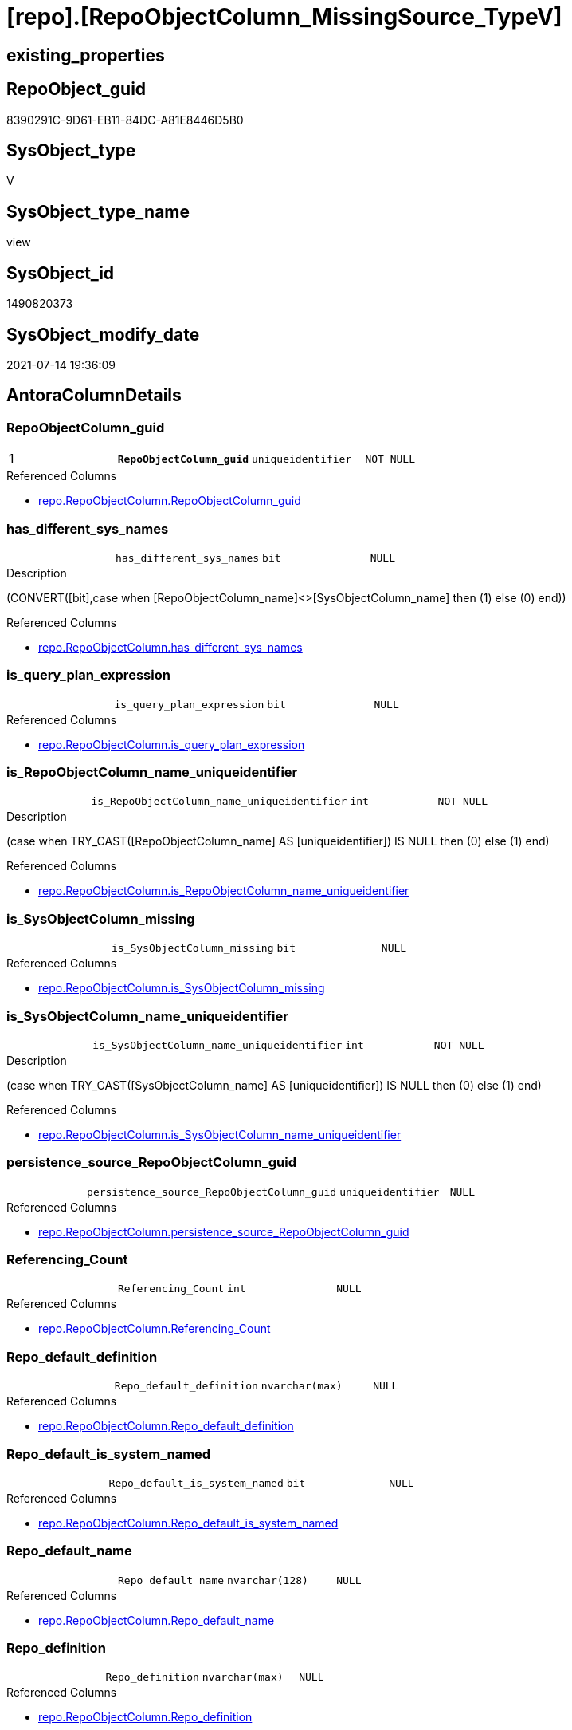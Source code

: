 = [repo].[RepoObjectColumn_MissingSource_TypeV]

== existing_properties

// tag::existing_properties[]
:ExistsProperty--antorareferencedlist:
:ExistsProperty--pk_index_guid:
:ExistsProperty--pk_indexpatterncolumndatatype:
:ExistsProperty--pk_indexpatterncolumnname:
:ExistsProperty--pk_indexsemanticgroup:
:ExistsProperty--referencedobjectlist:
:ExistsProperty--sql_modules_definition:
:ExistsProperty--FK:
:ExistsProperty--AntoraIndexList:
:ExistsProperty--Columns:
// end::existing_properties[]

== RepoObject_guid

// tag::RepoObject_guid[]
8390291C-9D61-EB11-84DC-A81E8446D5B0
// end::RepoObject_guid[]

== SysObject_type

// tag::SysObject_type[]
V 
// end::SysObject_type[]

== SysObject_type_name

// tag::SysObject_type_name[]
view
// end::SysObject_type_name[]

== SysObject_id

// tag::SysObject_id[]
1490820373
// end::SysObject_id[]

== SysObject_modify_date

// tag::SysObject_modify_date[]
2021-07-14 19:36:09
// end::SysObject_modify_date[]

== AntoraColumnDetails

// tag::AntoraColumnDetails[]
[[column-RepoObjectColumn_guid]]
=== RepoObjectColumn_guid

[cols="d,m,m,m,m,d"]
|===
|1
|*RepoObjectColumn_guid*
|uniqueidentifier
|NOT NULL
|
|
|===

.Referenced Columns
--
* xref:repo.RepoObjectColumn.adoc#column-RepoObjectColumn_guid[+repo.RepoObjectColumn.RepoObjectColumn_guid+]
--


[[column-has_different_sys_names]]
=== has_different_sys_names

[cols="d,m,m,m,m,d"]
|===
|
|has_different_sys_names
|bit
|NULL
|
|
|===

.Description
--
(CONVERT([bit],case when [RepoObjectColumn_name]<>[SysObjectColumn_name] then (1) else (0) end))
--

.Referenced Columns
--
* xref:repo.RepoObjectColumn.adoc#column-has_different_sys_names[+repo.RepoObjectColumn.has_different_sys_names+]
--


[[column-is_query_plan_expression]]
=== is_query_plan_expression

[cols="d,m,m,m,m,d"]
|===
|
|is_query_plan_expression
|bit
|NULL
|
|
|===

.Referenced Columns
--
* xref:repo.RepoObjectColumn.adoc#column-is_query_plan_expression[+repo.RepoObjectColumn.is_query_plan_expression+]
--


[[column-is_RepoObjectColumn_name_uniqueidentifier]]
=== is_RepoObjectColumn_name_uniqueidentifier

[cols="d,m,m,m,m,d"]
|===
|
|is_RepoObjectColumn_name_uniqueidentifier
|int
|NOT NULL
|
|
|===

.Description
--
(case when TRY_CAST([RepoObjectColumn_name] AS [uniqueidentifier]) IS NULL then (0) else (1) end)
--

.Referenced Columns
--
* xref:repo.RepoObjectColumn.adoc#column-is_RepoObjectColumn_name_uniqueidentifier[+repo.RepoObjectColumn.is_RepoObjectColumn_name_uniqueidentifier+]
--


[[column-is_SysObjectColumn_missing]]
=== is_SysObjectColumn_missing

[cols="d,m,m,m,m,d"]
|===
|
|is_SysObjectColumn_missing
|bit
|NULL
|
|
|===

.Referenced Columns
--
* xref:repo.RepoObjectColumn.adoc#column-is_SysObjectColumn_missing[+repo.RepoObjectColumn.is_SysObjectColumn_missing+]
--


[[column-is_SysObjectColumn_name_uniqueidentifier]]
=== is_SysObjectColumn_name_uniqueidentifier

[cols="d,m,m,m,m,d"]
|===
|
|is_SysObjectColumn_name_uniqueidentifier
|int
|NOT NULL
|
|
|===

.Description
--
(case when TRY_CAST([SysObjectColumn_name] AS [uniqueidentifier]) IS NULL then (0) else (1) end)
--

.Referenced Columns
--
* xref:repo.RepoObjectColumn.adoc#column-is_SysObjectColumn_name_uniqueidentifier[+repo.RepoObjectColumn.is_SysObjectColumn_name_uniqueidentifier+]
--


[[column-persistence_source_RepoObjectColumn_guid]]
=== persistence_source_RepoObjectColumn_guid

[cols="d,m,m,m,m,d"]
|===
|
|persistence_source_RepoObjectColumn_guid
|uniqueidentifier
|NULL
|
|
|===

.Referenced Columns
--
* xref:repo.RepoObjectColumn.adoc#column-persistence_source_RepoObjectColumn_guid[+repo.RepoObjectColumn.persistence_source_RepoObjectColumn_guid+]
--


[[column-Referencing_Count]]
=== Referencing_Count

[cols="d,m,m,m,m,d"]
|===
|
|Referencing_Count
|int
|NULL
|
|
|===

.Referenced Columns
--
* xref:repo.RepoObjectColumn.adoc#column-Referencing_Count[+repo.RepoObjectColumn.Referencing_Count+]
--


[[column-Repo_default_definition]]
=== Repo_default_definition

[cols="d,m,m,m,m,d"]
|===
|
|Repo_default_definition
|nvarchar(max)
|NULL
|
|
|===

.Referenced Columns
--
* xref:repo.RepoObjectColumn.adoc#column-Repo_default_definition[+repo.RepoObjectColumn.Repo_default_definition+]
--


[[column-Repo_default_is_system_named]]
=== Repo_default_is_system_named

[cols="d,m,m,m,m,d"]
|===
|
|Repo_default_is_system_named
|bit
|NULL
|
|
|===

.Referenced Columns
--
* xref:repo.RepoObjectColumn.adoc#column-Repo_default_is_system_named[+repo.RepoObjectColumn.Repo_default_is_system_named+]
--


[[column-Repo_default_name]]
=== Repo_default_name

[cols="d,m,m,m,m,d"]
|===
|
|Repo_default_name
|nvarchar(128)
|NULL
|
|
|===

.Referenced Columns
--
* xref:repo.RepoObjectColumn.adoc#column-Repo_default_name[+repo.RepoObjectColumn.Repo_default_name+]
--


[[column-Repo_definition]]
=== Repo_definition

[cols="d,m,m,m,m,d"]
|===
|
|Repo_definition
|nvarchar(max)
|NULL
|
|
|===

.Referenced Columns
--
* xref:repo.RepoObjectColumn.adoc#column-Repo_definition[+repo.RepoObjectColumn.Repo_definition+]
--


[[column-Repo_generated_always_type]]
=== Repo_generated_always_type

[cols="d,m,m,m,m,d"]
|===
|
|Repo_generated_always_type
|tinyint
|NOT NULL
|
|
|===

.Description
--
Applies to: SQL Server 2016 (13.x) and later, SQL Database.
Identifies when the column value is generated (will always be 0 for columns in system tables):
0 = NOT_APPLICABLE
1 = AS_ROW_START
2 = AS_ROW_END
For more information, see Temporal Tables (Relational databases).
--

.Referenced Columns
--
* xref:repo.RepoObjectColumn.adoc#column-Repo_generated_always_type[+repo.RepoObjectColumn.Repo_generated_always_type+]
--


[[column-Repo_graph_type]]
=== Repo_graph_type

[cols="d,m,m,m,m,d"]
|===
|
|Repo_graph_type
|int
|NULL
|
|
|===

.Description
--
https://docs.microsoft.com/en-us/sql/relational-databases/graphs/sql-graph-architecture

The sys.columns view contains additional columns graph_type and graph_type_desc, that indicate the type of the column in node and edge tables.

graph_type
int
Internal column with a set of values. The values are between 1-8 for graph columns and NULL for others.

graph_type_desc
nvarchar(60)
internal column with a set of values

Column Value	Description
1	GRAPH_ID
2	GRAPH_ID_COMPUTED
3	GRAPH_FROM_ID
4	GRAPH_FROM_OBJ_ID
5	GRAPH_FROM_ID_COMPUTED
6	GRAPH_TO_ID
7	GRAPH_TO_OBJ_ID
8	GRAPH_TO_ID_COMPUTED
--

.Referenced Columns
--
* xref:repo.RepoObjectColumn.adoc#column-Repo_graph_type[+repo.RepoObjectColumn.Repo_graph_type+]
--


[[column-Repo_increment_value]]
=== Repo_increment_value

[cols="d,m,m,m,m,d"]
|===
|
|Repo_increment_value
|sql_variant
|NULL
|
|
|===

.Referenced Columns
--
* xref:repo.RepoObjectColumn.adoc#column-Repo_increment_value[+repo.RepoObjectColumn.Repo_increment_value+]
--


[[column-Repo_is_computed]]
=== Repo_is_computed

[cols="d,m,m,m,m,d"]
|===
|
|Repo_is_computed
|bit
|NOT NULL
|
|
|===

.Referenced Columns
--
* xref:repo.RepoObjectColumn.adoc#column-Repo_is_computed[+repo.RepoObjectColumn.Repo_is_computed+]
--


[[column-Repo_is_identity]]
=== Repo_is_identity

[cols="d,m,m,m,m,d"]
|===
|
|Repo_is_identity
|bit
|NOT NULL
|
|
|===

.Referenced Columns
--
* xref:repo.RepoObjectColumn.adoc#column-Repo_is_identity[+repo.RepoObjectColumn.Repo_is_identity+]
--


[[column-Repo_is_nullable]]
=== Repo_is_nullable

[cols="d,m,m,m,m,d"]
|===
|
|Repo_is_nullable
|bit
|NULL
|
|
|===

.Referenced Columns
--
* xref:repo.RepoObjectColumn.adoc#column-Repo_is_nullable[+repo.RepoObjectColumn.Repo_is_nullable+]
--


[[column-Repo_is_persisted]]
=== Repo_is_persisted

[cols="d,m,m,m,m,d"]
|===
|
|Repo_is_persisted
|bit
|NULL
|
|
|===

.Referenced Columns
--
* xref:repo.RepoObjectColumn.adoc#column-Repo_is_persisted[+repo.RepoObjectColumn.Repo_is_persisted+]
--


[[column-Repo_seed_value]]
=== Repo_seed_value

[cols="d,m,m,m,m,d"]
|===
|
|Repo_seed_value
|sql_variant
|NULL
|
|
|===

.Referenced Columns
--
* xref:repo.RepoObjectColumn.adoc#column-Repo_seed_value[+repo.RepoObjectColumn.Repo_seed_value+]
--


[[column-Repo_user_type_fullname]]
=== Repo_user_type_fullname

[cols="d,m,m,m,m,d"]
|===
|
|Repo_user_type_fullname
|nvarchar(128)
|NULL
|
|
|===

.Referenced Columns
--
* xref:repo.RepoObjectColumn.adoc#column-Repo_user_type_fullname[+repo.RepoObjectColumn.Repo_user_type_fullname+]
--


[[column-Repo_user_type_name]]
=== Repo_user_type_name

[cols="d,m,m,m,m,d"]
|===
|
|Repo_user_type_name
|nvarchar(128)
|NULL
|
|
|===

.Referenced Columns
--
* xref:repo.RepoObjectColumn.adoc#column-Repo_user_type_name[+repo.RepoObjectColumn.Repo_user_type_name+]
--


[[column-Repo_uses_database_collation]]
=== Repo_uses_database_collation

[cols="d,m,m,m,m,d"]
|===
|
|Repo_uses_database_collation
|bit
|NULL
|
|
|===

.Referenced Columns
--
* xref:repo.RepoObjectColumn.adoc#column-Repo_uses_database_collation[+repo.RepoObjectColumn.Repo_uses_database_collation+]
--


[[column-RepoObject_fullname]]
=== RepoObject_fullname

[cols="d,m,m,m,m,d"]
|===
|
|RepoObject_fullname
|nvarchar(261)
|NOT NULL
|
|
|===

.Description
--
(concat('[',[RepoObject_schema_name],'].[',[RepoObject_name],']'))
--

.Referenced Columns
--
* xref:repo.RepoObject.adoc#column-RepoObject_fullname[+repo.RepoObject.RepoObject_fullname+]
--


[[column-RepoObject_guid]]
=== RepoObject_guid

[cols="d,m,m,m,m,d"]
|===
|
|RepoObject_guid
|uniqueidentifier
|NOT NULL
|
|
|===

.Referenced Columns
--
* xref:repo.RepoObjectColumn.adoc#column-RepoObject_guid[+repo.RepoObjectColumn.RepoObject_guid+]
--


[[column-RepoObjectColumn_name]]
=== RepoObjectColumn_name

[cols="d,m,m,m,m,d"]
|===
|
|RepoObjectColumn_name
|nvarchar(128)
|NOT NULL
|
|
|===

.Description
--
Name of the column. Is unique within the object.
--

.Referenced Columns
--
* xref:repo.RepoObjectColumn.adoc#column-RepoObjectColumn_name[+repo.RepoObjectColumn.RepoObjectColumn_name+]
--


[[column-SysObject_fullname]]
=== SysObject_fullname

[cols="d,m,m,m,m,d"]
|===
|
|SysObject_fullname
|nvarchar(261)
|NOT NULL
|
|
|===

.Description
--
(concat('[',[SysObject_schema_name],'].[',[SysObject_name],']'))
--

.Referenced Columns
--
* xref:repo.RepoObject.adoc#column-SysObject_fullname[+repo.RepoObject.SysObject_fullname+]
--


[[column-SysObjectColumn_column_id]]
=== SysObjectColumn_column_id

[cols="d,m,m,m,m,d"]
|===
|
|SysObjectColumn_column_id
|int
|NULL
|
|
|===

.Description
--
ID of the column. Is unique within the object.
Column IDs might not be sequential.
--

.Referenced Columns
--
* xref:repo.RepoObjectColumn.adoc#column-SysObjectColumn_column_id[+repo.RepoObjectColumn.SysObjectColumn_column_id+]
--


[[column-SysObjectColumn_name]]
=== SysObjectColumn_name

[cols="d,m,m,m,m,d"]
|===
|
|SysObjectColumn_name
|nvarchar(128)
|NOT NULL
|
|
|===

.Description
--
Name of the column. Is unique within the object.
if it not exists in the database, the RepoObject_guid or any other guid is used, because this column should not be empty
--

.Referenced Columns
--
* xref:repo.RepoObjectColumn.adoc#column-SysObjectColumn_name[+repo.RepoObjectColumn.SysObjectColumn_name+]
--


// end::AntoraColumnDetails[]

== AntoraPkColumnTableRows

// tag::AntoraPkColumnTableRows[]
|1
|*<<column-RepoObjectColumn_guid>>*
|uniqueidentifier
|NOT NULL
|
|





























// end::AntoraPkColumnTableRows[]

== AntoraNonPkColumnTableRows

// tag::AntoraNonPkColumnTableRows[]

|
|<<column-has_different_sys_names>>
|bit
|NULL
|
|

|
|<<column-is_query_plan_expression>>
|bit
|NULL
|
|

|
|<<column-is_RepoObjectColumn_name_uniqueidentifier>>
|int
|NOT NULL
|
|

|
|<<column-is_SysObjectColumn_missing>>
|bit
|NULL
|
|

|
|<<column-is_SysObjectColumn_name_uniqueidentifier>>
|int
|NOT NULL
|
|

|
|<<column-persistence_source_RepoObjectColumn_guid>>
|uniqueidentifier
|NULL
|
|

|
|<<column-Referencing_Count>>
|int
|NULL
|
|

|
|<<column-Repo_default_definition>>
|nvarchar(max)
|NULL
|
|

|
|<<column-Repo_default_is_system_named>>
|bit
|NULL
|
|

|
|<<column-Repo_default_name>>
|nvarchar(128)
|NULL
|
|

|
|<<column-Repo_definition>>
|nvarchar(max)
|NULL
|
|

|
|<<column-Repo_generated_always_type>>
|tinyint
|NOT NULL
|
|

|
|<<column-Repo_graph_type>>
|int
|NULL
|
|

|
|<<column-Repo_increment_value>>
|sql_variant
|NULL
|
|

|
|<<column-Repo_is_computed>>
|bit
|NOT NULL
|
|

|
|<<column-Repo_is_identity>>
|bit
|NOT NULL
|
|

|
|<<column-Repo_is_nullable>>
|bit
|NULL
|
|

|
|<<column-Repo_is_persisted>>
|bit
|NULL
|
|

|
|<<column-Repo_seed_value>>
|sql_variant
|NULL
|
|

|
|<<column-Repo_user_type_fullname>>
|nvarchar(128)
|NULL
|
|

|
|<<column-Repo_user_type_name>>
|nvarchar(128)
|NULL
|
|

|
|<<column-Repo_uses_database_collation>>
|bit
|NULL
|
|

|
|<<column-RepoObject_fullname>>
|nvarchar(261)
|NOT NULL
|
|

|
|<<column-RepoObject_guid>>
|uniqueidentifier
|NOT NULL
|
|

|
|<<column-RepoObjectColumn_name>>
|nvarchar(128)
|NOT NULL
|
|

|
|<<column-SysObject_fullname>>
|nvarchar(261)
|NOT NULL
|
|

|
|<<column-SysObjectColumn_column_id>>
|int
|NULL
|
|

|
|<<column-SysObjectColumn_name>>
|nvarchar(128)
|NOT NULL
|
|

// end::AntoraNonPkColumnTableRows[]

== AntoraIndexList

// tag::AntoraIndexList[]

[[index-PK_RepoObjectColumn_MissingSource_TypeV]]
=== PK_RepoObjectColumn_MissingSource_TypeV

* IndexSemanticGroup: xref:index/IndexSemanticGroup.adoc#_repoobjectcolumn_guid[RepoObjectColumn_guid]
+
--
* <<column-RepoObjectColumn_guid>>; uniqueidentifier
--
* PK, Unique, Real: 1, 1, 0


[[index-idx_RepoObjectColumn_MissingSource_TypeV_2]]
=== idx_RepoObjectColumn_MissingSource_TypeV++__++2

* IndexSemanticGroup: xref:index/IndexSemanticGroup.adoc#_repoobjectcolumn_guid,column_name[RepoObjectColumn_guid,column_name]
+
--
* <<column-RepoObjectColumn_guid>>; uniqueidentifier
* <<column-SysObjectColumn_name>>; nvarchar(128)
--
* PK, Unique, Real: 0, 0, 0


[[index-idx_RepoObjectColumn_MissingSource_TypeV_3]]
=== idx_RepoObjectColumn_MissingSource_TypeV++__++3

* IndexSemanticGroup: xref:index/IndexSemanticGroup.adoc#_repoobject_guid,column_name[RepoObject_guid,column_name]
+
--
* <<column-RepoObject_guid>>; uniqueidentifier
* <<column-RepoObjectColumn_name>>; nvarchar(128)
--
* PK, Unique, Real: 0, 0, 0


[[index-idx_RepoObjectColumn_MissingSource_TypeV_4]]
=== idx_RepoObjectColumn_MissingSource_TypeV++__++4

* IndexSemanticGroup: xref:index/IndexSemanticGroup.adoc#_repoobject_guid[RepoObject_guid]
+
--
* <<column-RepoObject_guid>>; uniqueidentifier
--
* PK, Unique, Real: 0, 0, 0

// end::AntoraIndexList[]

== AntoraParameterList

// tag::AntoraParameterList[]

// end::AntoraParameterList[]

== AdocUspSteps

// tag::adocuspsteps[]

// end::adocuspsteps[]


== AntoraReferencedList

// tag::antorareferencedlist[]
* xref:reference.RepoObjectColumn_reference_union.adoc[]
* xref:repo.RepoObject.adoc[]
* xref:repo.RepoObjectColumn.adoc[]
// end::antorareferencedlist[]


== AntoraReferencingList

// tag::antorareferencinglist[]

// end::antorareferencinglist[]


== exampleUsage

// tag::exampleusage[]

// end::exampleusage[]


== exampleUsage_2

// tag::exampleusage_2[]

// end::exampleusage_2[]


== exampleWrong_Usage

// tag::examplewrong_usage[]

// end::examplewrong_usage[]


== has_execution_plan_issue

// tag::has_execution_plan_issue[]

// end::has_execution_plan_issue[]


== has_get_referenced_issue

// tag::has_get_referenced_issue[]

// end::has_get_referenced_issue[]


== has_history

// tag::has_history[]

// end::has_history[]


== has_history_columns

// tag::has_history_columns[]

// end::has_history_columns[]


== is_persistence

// tag::is_persistence[]

// end::is_persistence[]


== is_persistence_check_duplicate_per_pk

// tag::is_persistence_check_duplicate_per_pk[]

// end::is_persistence_check_duplicate_per_pk[]


== is_persistence_check_for_empty_source

// tag::is_persistence_check_for_empty_source[]

// end::is_persistence_check_for_empty_source[]


== is_persistence_delete_changed

// tag::is_persistence_delete_changed[]

// end::is_persistence_delete_changed[]


== is_persistence_delete_missing

// tag::is_persistence_delete_missing[]

// end::is_persistence_delete_missing[]


== is_persistence_insert

// tag::is_persistence_insert[]

// end::is_persistence_insert[]


== is_persistence_truncate

// tag::is_persistence_truncate[]

// end::is_persistence_truncate[]


== is_persistence_update_changed

// tag::is_persistence_update_changed[]

// end::is_persistence_update_changed[]


== is_repo_managed

// tag::is_repo_managed[]

// end::is_repo_managed[]


== microsoft_database_tools_support

// tag::microsoft_database_tools_support[]

// end::microsoft_database_tools_support[]


== MS_Description

// tag::ms_description[]

// end::ms_description[]


== persistence_source_RepoObject_fullname

// tag::persistence_source_repoobject_fullname[]

// end::persistence_source_repoobject_fullname[]


== persistence_source_RepoObject_fullname2

// tag::persistence_source_repoobject_fullname2[]

// end::persistence_source_repoobject_fullname2[]


== persistence_source_RepoObject_guid

// tag::persistence_source_repoobject_guid[]

// end::persistence_source_repoobject_guid[]


== persistence_source_RepoObject_xref

// tag::persistence_source_repoobject_xref[]

// end::persistence_source_repoobject_xref[]


== pk_index_guid

// tag::pk_index_guid[]
8B8AA10A-AB97-EB11-84F4-A81E8446D5B0
// end::pk_index_guid[]


== pk_IndexPatternColumnDatatype

// tag::pk_indexpatterncolumndatatype[]
uniqueidentifier
// end::pk_indexpatterncolumndatatype[]


== pk_IndexPatternColumnName

// tag::pk_indexpatterncolumnname[]
RepoObjectColumn_guid
// end::pk_indexpatterncolumnname[]


== pk_IndexSemanticGroup

// tag::pk_indexsemanticgroup[]
RepoObjectColumn_guid
// end::pk_indexsemanticgroup[]


== ReferencedObjectList

// tag::referencedobjectlist[]
* [reference].[RepoObjectColumn_reference_union]
* [repo].[RepoObject]
* [repo].[RepoObjectColumn]
// end::referencedobjectlist[]


== usp_persistence_RepoObject_guid

// tag::usp_persistence_repoobject_guid[]

// end::usp_persistence_repoobject_guid[]


== UspParameters

// tag::uspparameters[]

// end::uspparameters[]


== sql_modules_definition

// tag::sql_modules_definition[]
[source,sql]
----
CREATE View repo.RepoObjectColumn_MissingSource_TypeV
As
--
Select
    roc.RepoObjectColumn_guid
  , roc.RepoObject_guid
  , roc.RepoObjectColumn_name
  , roc.SysObjectColumn_name
  , roc.SysObjectColumn_column_id
  , roc.Repo_default_definition
  , roc.Repo_default_is_system_named
  , roc.Repo_default_name
  , roc.Repo_definition
  , roc.Repo_generated_always_type
  , roc.Repo_graph_type
  , roc.Repo_is_computed
  , roc.Repo_is_identity
  , roc.Repo_is_nullable
  , roc.Repo_is_persisted
  , roc.Repo_seed_value
  , roc.Repo_increment_value
  , roc.Repo_user_type_name
  , roc.Repo_user_type_fullname
  , roc.Repo_uses_database_collation
  , roc.is_SysObjectColumn_missing
  , roc.persistence_source_RepoObjectColumn_guid
  , roc.Referencing_Count
  , roc.is_query_plan_expression
  , roc.has_different_sys_names
  , roc.is_RepoObjectColumn_name_uniqueidentifier
  , roc.is_SysObjectColumn_name_uniqueidentifier
  , ro.RepoObject_fullname
  , ro.SysObject_fullname
From
    repo.RepoObjectColumn As roc
    Inner Join
        repo.RepoObject   As ro
            On
            ro.RepoObject_guid = roc.RepoObject_guid
Where
    --view
    ro.SysObject_type = 'V'
    And Not Exists
(
    Select
        1
    From
        [reference].RepoObjectColumn_reference_union As roc_r
    Where
        roc_r.referencing_RepoObject_guid                          = roc.RepoObject_guid
        And roc_r.referencing_RepoObjectColumn_guid                = roc.RepoObjectColumn_guid
        And
        (
            roc_r.is_referenced_object                             = 1
            Or roc_r.is_referencing_object_equal_referenced_object = 1
        )
);

----
// end::sql_modules_definition[]


